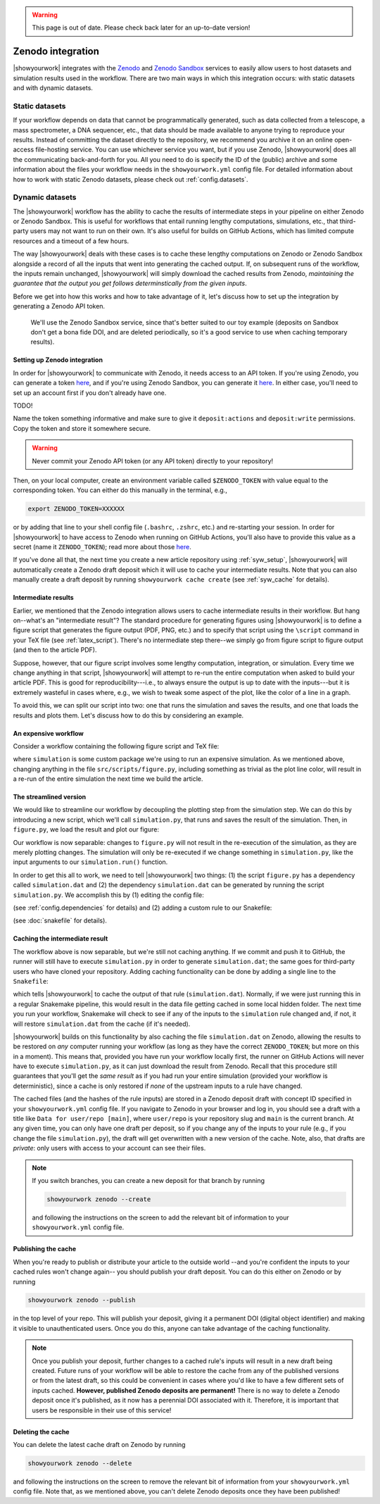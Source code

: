 .. warning::

    This page is out of date. Please check back later for an up-to-date version!


Zenodo integration
==================

|showyourwork| integrates with the `Zenodo <https://zenodo.org>`_ and
`Zenodo Sandbox <https://sandbox.zenodo.org>`_ services to
easily allow users to host datasets and simulation results used in the
workflow. There are two main ways in which this integration occurs: with
static datasets and with dynamic datasets.


Static datasets
---------------

If your workflow depends on data that cannot be programmatically generated,
such as data collected from a telescope, a mass spectrometer, a DNA
sequencer, etc., that data should be made available to anyone trying to
reproduce your results. Instead of committing the dataset directly to the
repository, we recommend you archive it on an online open-access 
file-hosting service. You can use whichever service you want, but if you use
Zenodo, |showyourwork| does all the communicating back-and-forth for you. All
you need to do is specify the ID of the (public) archive and some information about the
files your workflow needs in the ``showyourwork.yml`` config file.
For detailed information about how to work with static Zenodo datasets, please
check out :ref:`config.datasets`.


Dynamic datasets
----------------

The |showyourwork| workflow has the ability to cache the results of intermediate
steps in your pipeline on either Zenodo or Zenodo Sandbox. 
This is useful for workflows that entail
running lengthy computations, simulations, etc., that third-party users may
not want to run on their own. It's also useful for builds on GitHub Actions,
which has limited compute resources and a timeout of a few hours. 

The way |showyourwork| deals with these cases is to cache these lengthy
computations on Zenodo or Zenodo Sandbox alongside a record of all the
inputs that went into generating the cached output. If, on subsequent runs
of the workflow, the inputs remain unchanged, |showyourwork| will simply
download the cached results from Zenodo, *maintaining the guarantee that
the output you get follows determinstically from the given inputs*.

Before we get into how this works and how to take advantage of it, let's
discuss how to set up the integration by generating a Zenodo API token.

.. 

    We'll use the Zenodo Sandbox service, since that's better suited to our toy example
    (deposits on Sandbox don't get a bona fide DOI, and are deleted periodically,
    so it's a good service to use when caching temporary results).

Setting up Zenodo integration
^^^^^^^^^^^^^^^^^^^^^^^^^^^^^

In order for |showyourwork| to communicate with Zenodo, it needs access to an API token.
If you're using Zenodo, you can generate a token 
`here <https://zenodo.org/account/settings/applications/tokens/new>`__, and if
you're using Zenodo Sandbox, you can generate it
`here <https://sandbox.zenodo.org/account/settings/applications/tokens/new>`__.
In either case, you'll need to set up an account first if you don't already have one.


TODO!



Name the token something informative and make
sure to give it ``deposit:actions`` and ``deposit:write`` permissions. Copy the
token and store it somewhere secure. 

.. warning::

    Never commit your Zenodo API token (or any API token) directly to your
    repository!

Then, on your local computer, create an environment variable called ``$ZENODO_TOKEN``
with value equal to the corresponding token. You can either do this manually in the terminal, e.g.,

.. code-block:: bash

    export ZENODO_TOKEN=XXXXXX

or by adding that line to your shell config file (``.bashrc``, ``.zshrc``, etc.)
and re-starting your session.
In order for |showyourwork| to have access to Zenodo when running on GitHub
Actions, you'll also have to provide this value as a secret (name it
``ZENODO_TOKEN``); read more about those 
`here <https://docs.github.com/en/actions/security-guides/encrypted-secrets>`_.

If you've done all that, the next time you create a new article repository
using :ref:`syw_setup`, |showyourwork| will automatically create a Zenodo
draft deposit which it will use to cache your intermediate results. Note that
you can also manually create a draft deposit by running ``showyourwork cache create``
(see :ref:`syw_cache` for details).


Intermediate results
^^^^^^^^^^^^^^^^^^^^

Earlier, we mentioned that the Zenodo integration allows users to cache intermediate
results in their workflow.
But hang on--what's an "intermediate result"? The standard procedure for generating
figures using |showyourwork| is to define a figure script that generates the
figure output (PDF, PNG, etc.) and to specify that script using the ``\script``
command in your TeX file (see :ref:`latex_script`). There's no intermediate step
there--we simply go from figure script to figure output (and then to the article
PDF).

Suppose, however, that our figure script involves some lengthy computation,
integration, or simulation. Every time we change anything in that script,
|showyourwork| will attempt to re-run the entire computation when asked to
build your article PDF. This is good for reproducibility---i.e., to always
ensure the output is up to date with the inputs---but it is extremely
wasteful in cases where, e.g., we wish to tweak some aspect of the plot,
like the color of a line in a graph. 

To avoid this, we can split our script into two: one that runs the simulation
and saves the results, and one that loads the results and plots them. Let's
discuss how to do this by considering an example.


An expensive workflow
^^^^^^^^^^^^^^^^^^^^^

Consider a workflow containing the following figure script and TeX file:


.. code-block:: python
    :caption: **File:** ``src/scripts/figure.py``

    import simulation
    import matplotlib.pyplot as plt
    import paths

    # Run the simulation for some inputs
    simulation.run(x=10, y=25)
    data = simulation.get_results()

    # Plot the results
    fig, ax = plt.subplots(1)
    ax.plot(data, color="k")
    fig.savefig(paths.figures / "figure.pdf")


.. code-block:: TeX
    :caption: **File:** ``src/tex/ms.tex``
    
    ...

    \begin{figure}[ht!]
        \script{figure.py}
        \begin{centering}
            \includegraphics{figures/figure.pdf}
            \caption{Simulation results.}
            \label{fig:figure}
        \end{centering}
    \end{figure}

    ...


where ``simulation`` is some custom package we're using to run
an expensive simulation. As we mentioned above, changing anything in the
file ``src/scripts/figure.py``, including something as trivial as the plot
line color, will result in a re-run of the entire simulation the next time
we build the article.


The streamlined version
^^^^^^^^^^^^^^^^^^^^^^^

We would like to streamline our workflow by decoupling the plotting step
from the simulation step. We can do this by introducing a new script, which
we'll call ``simulation.py``, that runs and saves the result of the simulation.
Then, in ``figure.py``, we load the result and plot our figure:

.. code-block:: python
    :caption: **File:** ``src/scripts/simulation.py``

    import simulation
    import numpy as np
    import paths

    # Run the simulation for some inputs
    simulation.run(x=10, y=25)
    data = simulation.get_results()

    # Save the results
    np.savetxt(paths.data / "simulation.dat", data)


.. code-block:: python
    :caption: **File:** ``src/scripts/figure.py``

    import numpy as np
    import matplotlib.pyplot as plt
    import paths

    # Load the data
    data = np.loadtxt(paths.data / "simulation.dat")

    # Plot the results
    fig, ax = plt.subplots(1)
    ax.plot(data, color="k")
    fig.savefig(paths.figures / "figure.pdf")


Our workflow is now separable: changes to ``figure.py`` will not result
in the re-execution of the simulation, as they are merely plotting changes.
The simulation will only be re-executed if we change something in ``simulation.py``,
like the input arguments to our ``simulation.run()`` function.

In order to get this all to work, we need to tell |showyourwork| two things:
(1) the script ``figure.py`` has a dependency called ``simulation.dat`` and
(2) the dependency ``simulation.dat`` can be generated by running the script
``simulation.py``. We accomplish this by (1) editing the config file:

.. code-block:: yaml
    :caption: **File:** ``showyourwork.yml``

    dependencies:
        src/scripts/figure.py:
            - src/data/simulation.dat

(see :ref:`config.dependencies` for details) and (2) adding a custom
rule to our Snakefile:

.. code-block:: python
    :caption: **File:** ``Snakefile``

    rule simulation:
        output:
            "src/data/simulation.dat"
        script:
            "src/scripts/simulation.py"

(see :doc:`snakefile` for details).


Caching the intermediate result
^^^^^^^^^^^^^^^^^^^^^^^^^^^^^^^

The workflow above is now separable, but we're still not caching anything.
If we commit and push it to GitHub, the runner will still have to execute
``simulation.py`` in order to generate ``simulation.dat``; the same goes for
third-party users who have cloned your repository. Adding caching functionality
can be done by adding a single line to the ``Snakefile``:

.. code-block:: python
    :caption: **File:** ``Snakefile``

    rule simulation:
        output:
            "src/data/simulation.dat"
        cache:
            True
        script:
            "src/scripts/simulation.py"


which tells |showyourwork| to cache the output of that rule (``simulation.dat``).
Normally, if we were just running this in a regular Snakemake pipeline, this
would result in the data file getting cached in some local hidden folder. The
next time you run your workflow, Snakemake will check to see if any of the inputs
to the ``simulation`` rule changed and, if not, it will restore ``simulation.dat``
from the cache (if it's needed).

|showyourwork| builds on this functionality by also caching the file ``simulation.dat``
on Zenodo, allowing the results to be restored on *any* computer running your
workflow (as long as they have the correct ``ZENODO_TOKEN``; but more on this
in a moment). This means that, provided you have run your workflow locally first, 
the runner on GitHub Actions will never have to execute ``simulation.py``, as
it can just download the result from Zenodo. Recall that this procedure still
guarantees that you'll get the *same result* as if you had run your entire
simulation (provided your workflow is deterministic), since a cache is only
restored if *none* of the upstream inputs to a rule have changed.

The cached files (and the hashes of the rule inputs)
are stored in a Zenodo deposit draft with concept ID specified
in your ``showyourwork.yml`` config file. If you navigate to Zenodo in your
browser and log in, you should see a draft with a title like 
``Data for user/repo [main]``, where ``user/repo`` is your repository slug
and ``main`` is the current branch. At any given time, you can only have
one draft per deposit, so if you change any of the inputs to your rule (e.g., if
you change the file ``simulation.py``), the draft will get overwritten with
a new version of the cache. Note, also, that drafts are *private*: only
users with access to your account can see their files.


.. note::

    If you switch branches, you can create a new deposit for that branch by
    running

    .. code-block:: bash

        showyourwork zenodo --create

    .. raw:: html

        <br/>

    and following the instructions on the screen to add the relevant bit
    of information to your ``showyourwork.yml`` config file.


Publishing the cache
^^^^^^^^^^^^^^^^^^^^

When you're ready to publish or distribute your article to the outside world
--and you're confident the inputs to your cached rules won't change again--
you should publish your draft deposit. You can do this either on Zenodo or by running

.. code-block:: bash

    showyourwork zenodo --publish


in the top level of your repo. This will publish your deposit, giving it a 
permanent DOI (digital object identifier) and making it visible to unauthenticated users.
Once you do this, anyone can take advantage of the caching functionality.

.. note::

    Once you publish your deposit, further changes to a cached rule's inputs
    will result in a new draft being created. Future runs of your workflow
    will be able to restore the cache from any of the published versions or
    from the latest draft, so this could be convenient in cases where you'd like
    to have a few different sets of inputs cached. **However, published Zenodo
    deposits are permanent!** There is no way to delete a Zenodo deposit once
    it's published, as it now has a perennial DOI associated with it. Therefore,
    it is important that users be responsible in their use of this service!


Deleting the cache
^^^^^^^^^^^^^^^^^^

You can delete the latest cache draft on Zenodo by running

.. code-block:: bash

    showyourwork zenodo --delete

.. raw:: html

    <br/>

and following the instructions on the screen to remove the relevant bit
of information from your ``showyourwork.yml`` config file. Note that,
as we mentioned above, you can't delete Zenodo deposits once they have
been published!